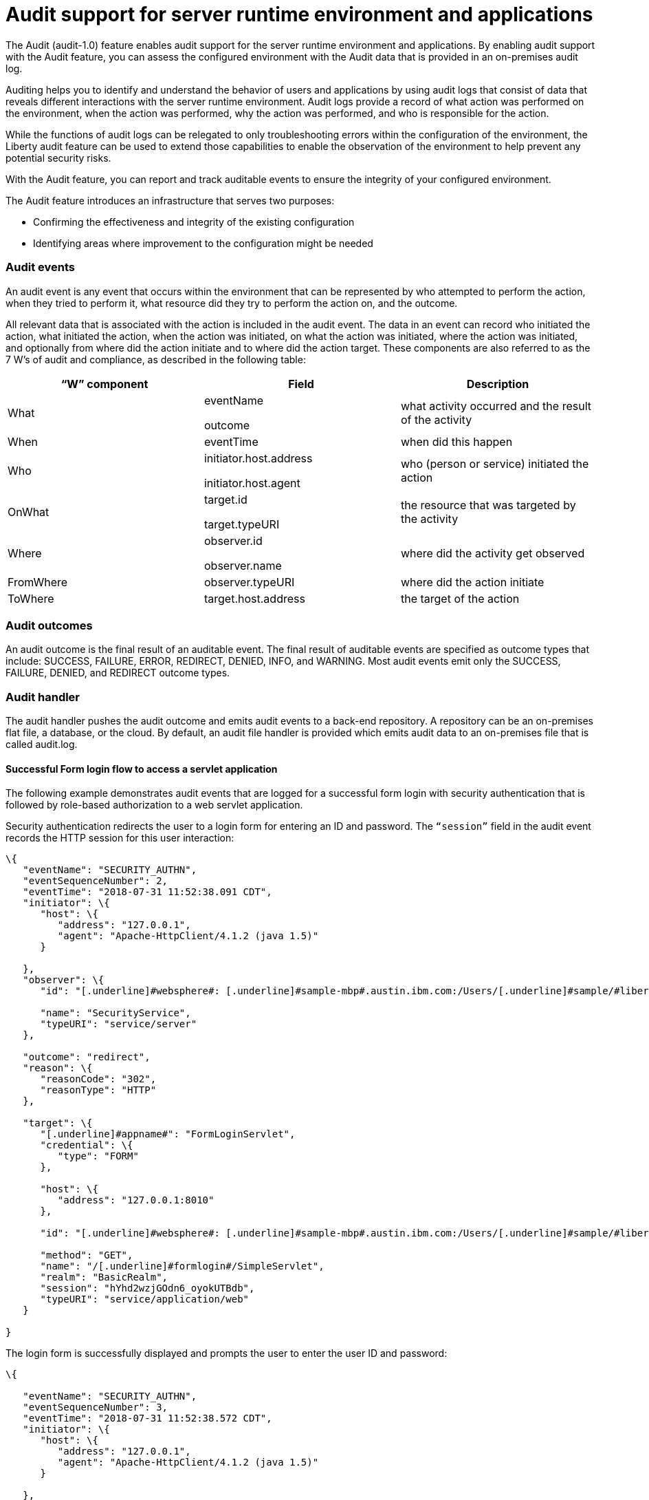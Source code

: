 // Copyright (c) 2018 IBM Corporation and others.
// Licensed under Creative Commons Attribution-NoDerivatives
// 4.0 International (CC BY-ND 4.0)
//   https://creativecommons.org/licenses/by-nd/4.0/
//
// Contributors:
//     IBM Corporation
//
:page-layout: general-reference
:page-type: general
:seo-title: Audit support for server runtime environment and applications - OpenLiberty.io
:seo-description:
= Audit support for server runtime environment and applications

The Audit (audit-1.0) feature enables audit support for the server runtime environment and applications. By enabling audit support with the Audit feature, you can assess the configured environment with the Audit data that is provided in an on-premises audit log.

Auditing helps you to identify and understand the behavior of users and applications by using audit logs that consist of data that reveals different interactions with the server runtime environment. Audit logs provide a record of what action was performed on the environment, when the action was performed, why the action was performed, and who is responsible for the action.

While the functions of audit logs can be relegated to only troubleshooting errors within the configuration of the environment, the Liberty audit feature can be used to extend those capabilities to enable the observation of the environment to help prevent any potential security risks. 

With the Audit feature, you can report and track auditable events to ensure the integrity of your configured environment.

The Audit feature introduces an infrastructure that serves two purposes:

* Confirming the effectiveness and integrity of the existing configuration
* Identifying areas where improvement to the configuration might be needed


=== Audit events

An audit event is any event that occurs within the environment that can be represented by who attempted to perform the action, when they tried to perform it, what resource did they try to perform the action on, and the outcome.

All relevant data that is associated with the action is included in the audit event. The data in an event can record who initiated the action, what initiated the action, when the action was initiated, on what the action was initiated, where the action was initiated, and optionally from where did the action initiate and to where did the action target. These components are also referred to as the 7 W’s of audit and compliance, as described in the following table:

[cols=",,",options="header",]
|===
|“W” component |Field |Description
|What a|
eventName

outcome

|what activity occurred and the result of the activity
|When |eventTime |when did this happen
|Who a|
initiator.host.address

initiator.host.agent

|who (person or service) initiated the action
|OnWhat a|
target.id

target.typeURI

|the resource that was targeted by the activity
|Where a|
observer.id

observer.name

|where did the activity get observed
|FromWhere |observer.typeURI |where did the action initiate
|ToWhere |target.host.address |the target of the action
|===

=== Audit outcomes


An audit outcome is the final result of an auditable event. The final result of auditable events are specified as outcome types that include: SUCCESS, FAILURE, ERROR, REDIRECT, DENIED, INFO, and WARNING. Most audit events emit only the SUCCESS, FAILURE, DENIED, and REDIRECT outcome types.


===  Audit handler

The audit handler pushes the audit outcome and emits audit events to a back-end repository. A repository can be an on-premises flat file, a database, or the cloud. By default, an audit file handler is provided which emits audit data to an on-premises file that is called audit.log.


==== Successful Form login flow to access a servlet application

The following example demonstrates audit events that are logged for a successful form login with security authentication that is followed by role-based authorization to a web servlet application.

Security authentication redirects the user to a login form for entering an ID and password. The `“session”` field in the audit event records the HTTP session for this user interaction:

[source,json]
----
\{
   "eventName": "SECURITY_AUTHN",
   "eventSequenceNumber": 2,
   "eventTime": "2018-07-31 11:52:38.091 CDT",
   "initiator": \{
      "host": \{
         "address": "127.0.0.1",
         "agent": "Apache-HttpClient/4.1.2 (java 1.5)"
      }

   },
   "observer": \{
      "id": "[.underline]#websphere#: [.underline]#sample-mbp#.austin.ibm.com:/Users/[.underline]#sample/#libertyGit/WS-CD-Open/[.underline]#dev#/build.image/[.underline]#wlp#/[.underline]#usr#/:com.ibm.ws.webcontainer.security.fat.formlogin.audit",

      "name": "SecurityService",
      "typeURI": "service/server"
   },

   "outcome": "redirect",
   "reason": \{
      "reasonCode": "302",
      "reasonType": "HTTP"
   },

   "target": \{
      "[.underline]#appname#": "FormLoginServlet",
      "credential": \{
         "type": "FORM"
      },

      "host": \{
         "address": "127.0.0.1:8010"
      },

      "id": "[.underline]#websphere#: [.underline]#sample-mbp#.austin.ibm.com:/Users/[.underline]#sample/#libertyGit/WS-CD-Open/[.underline]#dev#/build.image/[.underline]#wlp#/[.underline]#usr#/:com.ibm.ws.webcontainer.security.fat.formlogin.audit",

      "method": "GET",
      "name": "/[.underline]#formlogin#/SimpleServlet",
      "realm": "BasicRealm",
      "session": "hYhd2wzjGOdn6_oyokUTBdb",
      "typeURI": "service/application/web"
   }

}
----

The login form is successfully displayed and prompts the user to enter the user ID and password:

[source,json]
----
\{

   "eventName": "SECURITY_AUTHN",
   "eventSequenceNumber": 3,
   "eventTime": "2018-07-31 11:52:38.572 CDT",
   "initiator": \{
      "host": \{
         "address": "127.0.0.1",
         "agent": "Apache-HttpClient/4.1.2 (java 1.5)"
      }

   },

   "observer": \{
      "id": "[.underline]#websphere#: [.underline]#sample-mbp#.austin.ibm.com:/Users/[.underline]#sample/#libertyGit/WS-CD-Open/[.underline]#dev#/build.image/[.underline]#wlp#/[.underline]#usr#/:com.ibm.ws.webcontainer.security.fat.formlogin.audit",

      "name": "SecurityService",
      "typeURI": "service/server"
   },

   "outcome": "success",
   "reason": \{
      "reasonCode": "200",
      "reasonType": "HTTP"
   },

   "target": \{
      "[.underline]#appname#": "/login.jsp",
      "credential": \{
         "token": "BasicRealm",
         "type": "BASIC"
      },

      "host": \{
         "address": "127.0.0.1:8010"
      },

      "id": "[.underline]#websphere#: [.underline]#sample-mbp#.austin.ibm.com:/Users/[.underline]#sample/#libertyGit/WS-CD-Open/[.underline]#dev#/build.image/[.underline]#wlp#/[.underline]#usr#/:com.ibm.ws.webcontainer.security.fat.formlogin.audit",

      "method": "GET",
      "name": "/[.underline]#formlogin#/login.jsp",
      "realm": "BasicRealm",
      "session": "hYhd2wzjGOdn6_oyokUTBdb",
      "typeURI": "service/application/web"
   }

}

\{

   "eventName": "SECURITY_AUTHZ",
   "eventSequenceNumber": 4,
   "eventTime": "2018-07-31 11:52:38.622 CDT",
   "initiator": \{
      "host": \{
         "address": "127.0.0.1",
         "agent": "Apache-HttpClient/4.1.2 (java 1.5)"
      }

   },

   "observer": \{
      "id": "[.underline]#websphere#: [.underline]#sample-mbp#.austin.ibm.com:/Users/[.underline]#sample/#libertyGit/WS-CD-Open/[.underline]#dev#/build.image/[.underline]#wlp#/[.underline]#usr#/:com.ibm.ws.webcontainer.security.fat.formlogin.audit",

      "name": "SecurityService",
      "typeURI": "service/server"

   },

   "outcome": "success",
   "reason": \{
      "reasonCode": "200",
      "reasonType": "HTTP"
   },

   "target": \{
      "[.underline]#appname#": "/login.jsp",
      "credential": \{
         "type": "BASIC"
      },

      "host": \{
         "address": "127.0.0.1:8010"
      },

      "id": "[.underline]#websphere#: [.underline]#sample-mbp#.austin.ibm.com:/Users/[.underline]#sample/#libertyGit/WS-CD-Open/[.underline]#dev#/build.image/[.underline]#wlp#/[.underline]#usr#/:com.ibm.ws.webcontainer.security.fat.formlogin.audit",

      "method": "GET",
      "name": "/[.underline]#formlogin#/login.jsp",
      "realm": "BasicRealm",
      "session": "hYhd2wzjGOdn6_oyokUTBdb",
      "typeURI": "service/application/web"

   }

}
----

The user1 user ID is successfully authenticated against the Basic User registry:

[source,json]
----
\{

   "eventName": "SECURITY_AUTHN",
   "eventSequenceNumber": 5,
   "eventTime": "2018-07-31 11:52:39.383 CDT",
   "initiator": \{
      "host": \{
         "address": "127.0.0.1",
         "agent": "Apache-HttpClient/4.1.2 (java 1.5)"
      }

   },

   "observer": \{
      "id": "[.underline]#websphere#: sample-mbp.austin.ibm.com:/Users/sample/libertyGit/WS-CD-Open/[.underline]#dev#/build.image/[.underline]#wlp#/[.underline]#usr#/:com.ibm.ws.webcontainer.security.fat.formlogin.audit",

      "name": "SecurityService",
      "typeURI": "service/server"
   },

   "outcome": "success",
   "reason": \{
      "reasonCode": "200",
      "reasonType": "HTTP"
   },

   "target": \{
      "[.underline]#appname#": "FormLoginServlet",
      "credential": \{
         "token": "user1",
         "type": "LtpaToken2"
      },

      "host": \{
         "address": "127.0.0.1:8010"
      },

      "id": "[.underline]#websphere#: sample-mbp.austin.ibm.com:/Users/sample/libertyGit/WS-CD-Open/[.underline]#dev#/build.image/[.underline]#wlp#/[.underline]#usr#/:com.ibm.ws.webcontainer.security.fat.formlogin.audit",

      "method": "GET",
      "name": "/[.underline]#formlogin#/SimpleServlet",
      "realm": "BasicRealm",
      "session": "hYhd2wzjGOdn6_oyokUTBdb",
      "typeURI": "service/application/web"
   }

}
----

The user1 user ID is successfully authorized to access the FormLoginServlet application because the user is in the required Employee or Manager role:

[source,json]
----
\{

   "eventName": "SECURITY_AUTHZ",
   "eventSequenceNumber": 6,
   "eventTime": "2018-07-31 11:52:39.410 CDT",
   "initiator": \{
      "host": \{
         "address": "127.0.0.1",
         "agent": "Apache-HttpClient/4.1.2 (java 1.5)"
      }

   },

   "observer": \{
      "id": "[.underline]#websphere#: sample-mbp.austin.ibm.com:/Users/sample/libertyGit/WS-CD-Open/[.underline]#dev#/build.image/[.underline]#wlp#/[.underline]#usr#/:com.ibm.ws.webcontainer.security.fat.formlogin.audit",

      "name": "SecurityService",
      "typeURI": "service/server"
   },

   "outcome": "success",
   "reason": \{
      "reasonCode": "200",
      "reasonType": "HTTP"
   },

   "target": \{
      "[.underline]#appname#": "FormLoginServlet",
      "credential": \{
         "token": "user1",
         "type": "LtpaToken2"
      },

      "host": \{
         "address": "127.0.0.1:8010"
      },

      "id": "[.underline]#websphere#: sample-mbp.austin.ibm.com:/Users/sample/libertyGit/WS-CD-Open/[.underline]#dev#/build.image/[.underline]#wlp#/[.underline]#usr#/:com.ibm.ws.webcontainer.security.fat.formlogin.audit",

      "method": "GET",
      "name": "/[.underline]#formlogin#/SimpleServlet",
      "realm": "BasicRealm",
      "role": \{
         "names": "[Employee, Manager]"
      },

      "session": "hYhd2wzjGOdn6_oyokUTBdb",
      "typeURI": "service/application/web"
   }

}

----


==== Failed form login authentication

The following example demonstrates the audit events that are logged for a failed form login by a user who cannot be authenticated against the user registry.

Security authentication redirects the user to a login form for entering an ID and password. The session field in the audit event records the HTTP session for this user interaction:

[source,json]
----
\{

   "eventName": "SECURITY_AUTHN",
   "eventSequenceNumber": 2,
   "eventTime": "2018-07-31 13:46:54.423 CDT",
   "initiator": \{
      "host": \{
         "address": "127.0.0.1",
         "agent": "Apache-HttpClient/4.1.2 (java 1.5)"
      }

   },

   "observer": \{

      "id": "[.underline]#websphere#: sample-mbp.austin.ibm.com:/Users/sample/libertyGit/WS-CD-Open/[.underline]#dev#/build.image/[.underline]#wlp#/[.underline]#usr#/:com.ibm.ws.webcontainer.security.fat.formlogin.audit",

      "name": "SecurityService",
      "typeURI": "service/server"
   },

   "outcome": "redirect",
   "reason": \{
      "reasonCode": "302",
      "reasonType": "HTTP"

   },

   "target": \{

      "[.underline]#appname#": "FormLoginServlet",
      "credential": \{
         "type": "FORM"
      },

      "host": \{
         "address": "127.0.0.1:8010"
      },

      "id": "[.underline]#websphere#: sample-mbp.austin.ibm.com:/Users/sample/libertyGit/WS-CD-Open/[.underline]#dev#/build.image/[.underline]#wlp#/[.underline]#usr#/:com.ibm.ws.webcontainer.security.fat.formlogin.audit",

      "method": "GET",
      "name": "/[.underline]#formlogin#/SimpleServlet",
      "realm": "BasicRealm",
      "session": "0EREOocFtP9s4VvptJ4DHhi",
      "typeURI": "service/application/web"
   }

}
----

The login form is successfully displayed and prompts the user to enter the user ID and password:

[source,json]
----
\{

   "eventName": "SECURITY_AUTHN",
   "eventSequenceNumber": 3,
   "eventTime": "2018-07-31 13:46:54.966 CDT",
   "initiator": \{
      "host": \{
         "address": "127.0.0.1",
         "agent": "Apache-HttpClient/4.1.2 (java 1.5)"
      }

   },

   "observer": \{
      "id": "[.underline]#websphere#: sample-mbp.austin.ibm.com:/Users/sample/libertyGit/WS-CD-Open/[.underline]#dev#/build.image/[.underline]#wlp#/[.underline]#usr#/:com.ibm.ws.webcontainer.security.fat.formlogin.audit",

      "name": "SecurityService",
      "typeURI": "service/server"
   },

   "outcome": "success",
   "reason": \{
      "reasonCode": "200",
      "reasonType": "HTTP"
   },

   "target": \{
      "[.underline]#appname#": "/login.jsp",
      "credential": \{
         "token": "BasicRealm",
         "type": "BASIC"
      },

      "host": \{
         "address": "127.0.0.1:8010"

      },

      "id": "[.underline]#websphere#: sample-mbp.austin.ibm.com:/Users/sample/libertyGit/WS-CD-Open/[.underline]#dev#/build.image/[.underline]#wlp#/[.underline]#usr#/:com.ibm.ws.webcontainer.security.fat.formlogin.audit",

      "method": "GET",
      "name": "/[.underline]#formlogin#/login.jsp",
      "realm": "BasicRealm",
      "session": "0EREOocFtP9s4VvptJ4DHhi",
      "typeURI": "service/application/web"

   }

}

\{

   "eventName": "SECURITY_AUTHZ",
   "eventSequenceNumber": 4,
   "eventTime": "2018-07-31 13:46:55.014 CDT",
   "initiator": \{
      "host": \{
         "address": "127.0.0.1",
         "agent": "Apache-HttpClient/4.1.2 (java 1.5)"
      }

   },

   "observer": \{
      "id": "[.underline]#websphere#: sample-mbp.austin.ibm.com:/Users/sample/libertyGit/WS-CD-Open/[.underline]#dev#/build.image/[.underline]#wlp#/[.underline]#usr#/:com.ibm.ws.webcontainer.security.fat.formlogin.audit",
      "name": "SecurityService",
      "typeURI": "service/server"

   },

   "outcome": "success",
   "reason": \{
      "reasonCode": "200",
      "reasonType": "HTTP"

   },

   "target": \{
      "[.underline]#appname#": "/login.jsp",
      "credential": \{
         "type": "BASIC"

      },

      "host": \{
         "address": "127.0.0.1:8010"

      },

      "id": "[.underline]#websphere#: sample-mbp.austin.ibm.com:/Users/sample/libertyGit/WS-CD-Open/[.underline]#dev#/build.image/[.underline]#wlp#/[.underline]#usr#/:com.ibm.ws.webcontainer.security.fat.formlogin.audit",

      "method": "GET",
      "name": "/[.underline]#formlogin#/login.jsp",
      "realm": "BasicRealm",
      "session": "0EREOocFtP9s4VvptJ4DHhi",
      "typeURI": "service/application/web"

   }

}
----

The baduser user ID fails authentication against the user registry and the user login is denied:

[source,json]
----
\{

   "eventName": "SECURITY_AUTHN",
   "eventSequenceNumber": 5,
   "eventTime": "2018-07-31 13:46:55.205 CDT",
   "initiator": \{
      "host": \{
         "address": "127.0.0.1",
         "agent": "Apache-HttpClient/4.1.2 (java 1.5)"

      }

   },

   "observer": \{

      "id": "[.underline]#websphere#: sample-mbp.austin.ibm.com:/Users/sample/libertyGit/WS-CD-Open/[.underline]#dev#/build.image/[.underline]#wlp#/[.underline]#usr#/:com.ibm.ws.webcontainer.security.fat.formlogin.audit",

      "name": "SecurityService",
      "typeURI": "service/server"

   },

   "outcome": "denied",
   "reason": \{
      "reasonCode": "403",
      "reasonType": "HTTP"

   },

   "target": \{
      "[.underline]#appname#": "null",
      "credential": \{
         "token": "[.underline]#baduser#",
         "type": "FORM"

      },

      "host": \{
         "address": "127.0.0.1:8010"

      },

      "id": "[.underline]#websphere#: sample-mbp.austin.ibm.com:/Users/sample/libertyGit/WS-CD-Open/[.underline]#dev#/build.image/[.underline]#wlp#/[.underline]#usr#/:com.ibm.ws.webcontainer.security.fat.formlogin.audit",

      "method": "POST",
      "name": "/[.underline]#formlogin#/j_security_check",
      "realm": "BasicRealm",
      "session": "0EREOocFtP9s4VvptJ4DHhi",
      "typeURI": "service/application/web"

   }

}
----
